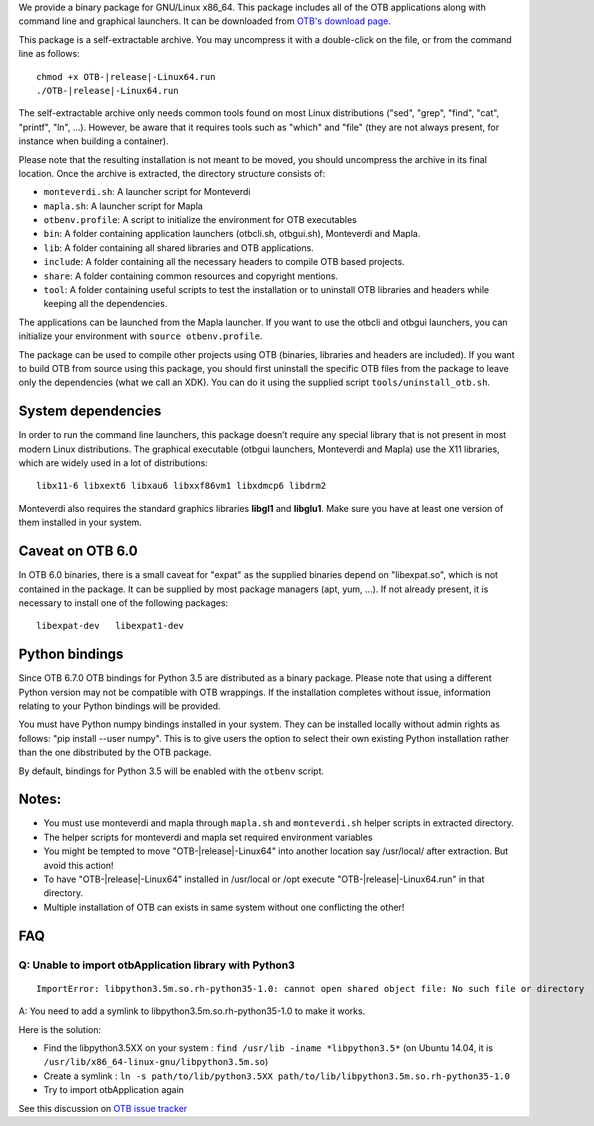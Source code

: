 We provide a binary package for GNU/Linux x86_64. This package includes
all of the OTB applications along with command line and graphical launchers.
It can be downloaded from `OTB's download page
<https://www.orfeo-toolbox.org/download>`__.

This package is a self-extractable archive. You may uncompress it with a
double-click on the file, or from the command line as follows:

.. parsed-literal::

   chmod +x OTB-|release|-Linux64.run
   ./OTB-|release|-Linux64.run

The self-extractable archive only needs common tools found on most Linux
distributions ("sed", "grep", "find", "cat", "printf", "ln", ...). However, be
aware that it requires tools such as "which" and "file" (they are not always
present, for instance when building a container).

Please note that the resulting installation is not meant to be moved,
you should uncompress the archive in its final location. Once the
archive is extracted, the directory structure consists of:

-  ``monteverdi.sh``: A launcher script for Monteverdi

-  ``mapla.sh``: A launcher script for Mapla

-  ``otbenv.profile``: A script to initialize the environment for OTB
   executables

-  ``bin``: A folder containing application launchers (otbcli.sh,
   otbgui.sh), Monteverdi and Mapla.

-  ``lib``: A folder containing all shared libraries and OTB
   applications.

-  ``include``: A folder containing all the necessary headers to compile OTB
   based projects.

-  ``share``: A folder containing common resources and copyright
   mentions.

-  ``tool``: A folder containing useful scripts to test the installation or
   to uninstall OTB libraries and headers while keeping all the dependencies.

The applications can be launched from the Mapla launcher. If you want to
use the otbcli and otbgui launchers, you can initialize your environment
with ``source otbenv.profile``.

The package can be used to compile other projects using OTB (binaries, libraries
and headers are included). If you want to build OTB from source using this
package, you should first uninstall the specific OTB files from the package to
leave only the dependencies (what we call an XDK). You can do it using the
supplied script ``tools/uninstall_otb.sh``.

System dependencies
~~~~~~~~~~~~~~~~~~~

In order to run the command line launchers, this package doesn’t require
any special library that is not present in most modern Linux
distributions. The graphical executable (otbgui launchers, Monteverdi
and Mapla) use the X11 libraries, which are widely used in a lot of
distributions:

::

    libx11-6 libxext6 libxau6 libxxf86vm1 libxdmcp6 libdrm2

Monteverdi also requires the standard graphics libraries **libgl1** and
**libglu1**. Make sure you have at least one version of them installed
in your system.

Caveat on OTB 6.0
~~~~~~~~~~~~~~~~~

In OTB 6.0 binaries, there is a small caveat for "expat" as the supplied binaries
depend on "libexpat.so", which is not contained in the package. It can be
supplied by most package managers (apt, yum, ...). If not already present, it is
necessary to install one of the following packages:

::

    libexpat-dev   libexpat1-dev

Python bindings
~~~~~~~~~~~~~~~

Since OTB 6.7.0 OTB bindings for Python 3.5 are distributed as a binary
package.
Please note that using a different Python version may not be compatible with
OTB wrappings. If the installation completes
without issue, information relating to your Python bindings will be provided. 

You must have Python numpy bindings installed in your system. They can be installed locally
without admin rights as follows: "pip install --user numpy". This is to give users the option 
to select their own existing Python installation rather than the one dibstributed by the OTB package.

By default, bindings for Python 3.5 will be enabled with the ``otbenv`` script.

Notes:
~~~~~~

- You must use monteverdi and mapla through ``mapla.sh`` and ``monteverdi.sh`` helper scripts in extracted directory.

- The helper scripts for monteverdi and mapla set required environment variables

- You might be tempted to move "OTB-|release|-Linux64" into another location say /usr/local/ after extraction. But avoid this action!

- To have "OTB-|release|-Linux64" installed in /usr/local or /opt execute "OTB-|release|-Linux64.run" in that directory.

- Multiple installation of OTB can exists in same system without one conflicting the other!

FAQ
~~~

Q: Unable to import otbApplication library with Python3
+++++++++++++++++++++++++++++++++++++++++++++++++++++++

::

   ImportError: libpython3.5m.so.rh-python35-1.0: cannot open shared object file: No such file or directory

A: You need to add a symlink to libpython3.5m.so.rh-python35-1.0 to make it works. 

Here is the solution:

- Find the libpython3.5XX on your system : ``find /usr/lib -iname *libpython3.5*``
  (on Ubuntu 14.04, it is ``/usr/lib/x86_64-linux-gnu/libpython3.5m.so``)
- Create a symlink : ``ln -s path/to/lib/python3.5XX path/to/lib/libpython3.5m.so.rh-python35-1.0``
- Try to import otbApplication again

See this discussion on `OTB issue tracker <https://gitlab.orfeo-toolbox.org/orfeotoolbox/otb/issues/1540#note_67864>`_
